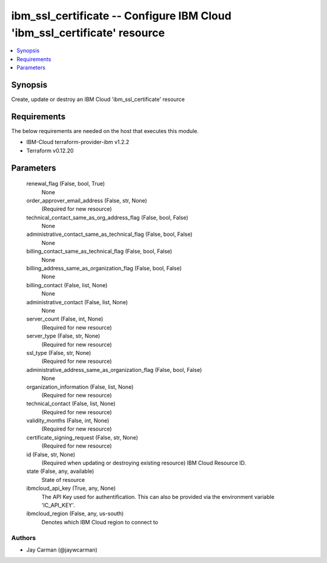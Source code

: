 
ibm_ssl_certificate -- Configure IBM Cloud 'ibm_ssl_certificate' resource
=========================================================================

.. contents::
   :local:
   :depth: 1


Synopsis
--------

Create, update or destroy an IBM Cloud 'ibm_ssl_certificate' resource



Requirements
------------
The below requirements are needed on the host that executes this module.

- IBM-Cloud terraform-provider-ibm v1.2.2
- Terraform v0.12.20



Parameters
----------

  renewal_flag (False, bool, True)
    None


  order_approver_email_address (False, str, None)
    (Required for new resource)


  technical_contact_same_as_org_address_flag (False, bool, False)
    None


  administrative_contact_same_as_technical_flag (False, bool, False)
    None


  billing_contact_same_as_technical_flag (False, bool, False)
    None


  billing_address_same_as_organization_flag (False, bool, False)
    None


  billing_contact (False, list, None)
    None


  administrative_contact (False, list, None)
    None


  server_count (False, int, None)
    (Required for new resource)


  server_type (False, str, None)
    (Required for new resource)


  ssl_type (False, str, None)
    (Required for new resource)


  administrative_address_same_as_organization_flag (False, bool, False)
    None


  organization_information (False, list, None)
    (Required for new resource)


  technical_contact (False, list, None)
    (Required for new resource)


  validity_months (False, int, None)
    (Required for new resource)


  certificate_signing_request (False, str, None)
    (Required for new resource)


  id (False, str, None)
    (Required when updating or destroying existing resource) IBM Cloud Resource ID.


  state (False, any, available)
    State of resource


  ibmcloud_api_key (True, any, None)
    The API Key used for authentification. This can also be provided via the environment variable 'IC_API_KEY'.


  ibmcloud_region (False, any, us-south)
    Denotes which IBM Cloud region to connect to













Authors
~~~~~~~

- Jay Carman (@jaywcarman)


